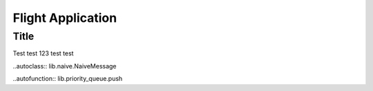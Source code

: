 Flight Application
==================

Title
-----
Test test 123 test test

..autoclass:: lib.naive.NaiveMessage

..autofunction:: lib.priority_queue.push

